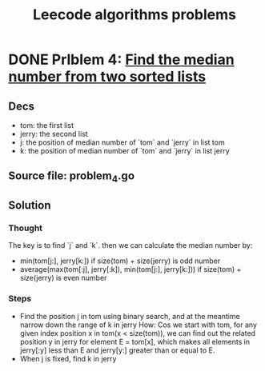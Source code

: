 #+TITLE: Leecode algorithms problems

* DONE Prlblem 4: [[file:problem_4.go][Find the median number from two sorted lists]]
** Decs
- tom: the first list
- jerry: the second list
- j: the position of median number of `tom` and `jerry` in list tom
- k: the position of median number of `tom` and `jerry` in list jerry
** Source file: problem_4.go
** Solution
*** Thought
The key is to find `j` and `k`. then we can calculate the median number by:
- min(tom[j:], jerry[k:]) if size(tom) + size(jerry) is odd number
- average(max(tom[:j], jerry[:k]), min(tom[j:], jerry[k:])) if size(tom) + size(jerry) is even number
*** Steps
- Find the position j in tom using binary search, and at the meantime narrow down the range of k in jerry
  How: Cos we start with tom, for any given index position x in tom(x < size(tom)), we can find out the related position y in jerry for element E = tom[x], which makes all elements in jerry[:y] less than E and jerry[y:] greater than or equal to E. 
- When j is fixed, find k in jerry
